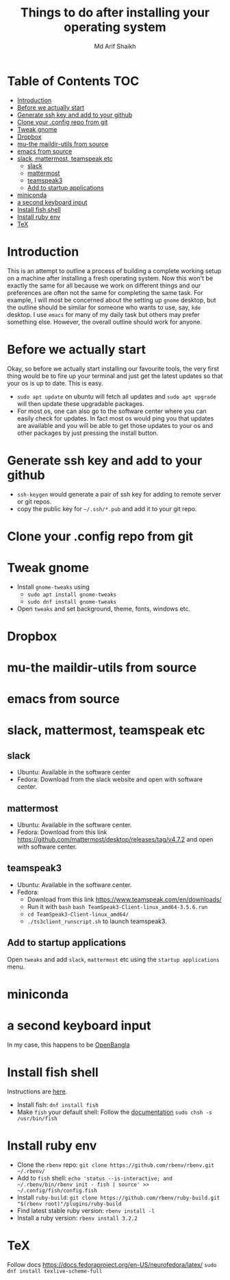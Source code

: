 #+TITLE: Things to do after installing your operating system
#+AUTHOR: Md Arif Shaikh
#+EMAIL: arifshaikh.astro@gmail.com

* Table of Contents :TOC:
- [[#introduction][Introduction]]
- [[#before-we-actually-start][Before we actually start]]
- [[#generate-ssh-key-and-add-to-your-github][Generate ssh key and add to your github]]
- [[#clone-your-config-repo-from-git][Clone your .config repo from git]]
- [[#tweak-gnome][Tweak gnome]]
- [[#dropbox][Dropbox]]
- [[#mu-the-maildir-utils-from-source][mu-the maildir-utils from source]]
- [[#emacs-from-source][emacs from source]]
- [[#slack-mattermost-teamspeak-etc][slack, mattermost, teamspeak etc]]
  - [[#slack][slack]]
  - [[#mattermost][mattermost]]
  - [[#teamspeak3][teamspeak3]]
  - [[#add-to-startup-applications][Add to startup applications]]
- [[#miniconda][miniconda]]
- [[#a-second-keyboard-input][a second keyboard input]]
- [[#install-fish-shell][Install fish shell]]
- [[#install-ruby-env][Install ruby env]]
- [[#tex][TeX]]

* Introduction
  This is an attempt to outline a process of building a complete working setup on a machine after installing a fresh operating system. Now this won't be exactly the same for all because we work on different things and our preferences are often not the same for completing the same task. For example, I will most be concerned about the setting up ~gnome~ desktop, but the outline should be similar for someone who wants to use, say, ~kde~ desktop. I use ~emacs~ for many of my daily task but others may prefer something else. However, the overall outline should work for anyone.
* Before we actually start
  Okay, so before we actually start installing our favourite tools, the very first thing would be to fire up your terminal and just get the latest updates so that your os is up to date. This is easy.
  - ~sudo apt update~ on ubuntu will fetch all updates and ~sudo apt upgrade~ will then update these upgradable packages.
  - For most os, one can also go to the software center where you can easily check for updates. In fact most os would ping you that updates are available and you will be able to get those updates to your os and other packages by just pressing the install button.
* Generate ssh key and add to your github
  - ~ssh-keygen~ would generate a pair of ssh key for adding to remote server or git repos.
  - copy the public key for ~~/.ssh/*.pub~ and add it to your git repo.
* Clone your .config repo from git
* Tweak gnome
  - Install ~gnome-tweaks~ using
    - ~sudo apt install gnome-tweaks~
    - ~sudo dnf install gnome-tweaks~
  - Open ~tweaks~ and set background, theme, fonts, windows etc.
* Dropbox
* mu-the maildir-utils from source
* emacs from source
* slack, mattermost, teamspeak etc
** slack
   - Ubuntu: Available in the software center
   - Fedora: Download from the slack website and open with software center.
** mattermost
   - Ubuntu: Available in the software center.
   - Fedora: Download from this link https://github.com/mattermost/desktop/releases/tag/v4.7.2 and open with software center.
** teamspeak3
   - Ubuntu: Available in the software center.
   - Fedora:
     - Download from this link https://www.teamspeak.com/en/downloads/
     - Run it with ~bash~ ~bash TeamSpeak3-Client-linux_amd64-3.5.6.run~
     - ~cd TeamSpeak3-Client-linux_amd64/~
     - ~./ts3client_runscript.sh~ to launch teamspeak3.
** Add to startup applications
   Open ~tweaks~ and add ~slack~, ~mattermost~ etc using the ~startup applications~ menu.
* miniconda
* a second keyboard input
  In my case, this happens to be [[https://openbangla.github.io/][OpenBangla]]
* Install fish shell
Instructions are [[https://fishshell.com/][here]].
- Install fish: ~dnf install fish~
- Make ~fish~ your default shell: Follow the [[https://fishshell.com/docs/current/index.html#default-shell][documentation]]
   ~sudo chsh -s /usr/bin/fish~

* Install ruby env
- Clone the ~rbenv~ repo: ~git clone https://github.com/rbenv/rbenv.git ~/.rbenv/~
- Add to ~fish~ shell: ~echo 'status --is-interactive; and ~/.rbenv/bin/rbenv init - fish | source' >> ~/.config/fish/config.fish~
- Install ~ruby-build~: ~git clone https://github.com/rbenv/ruby-build.git "$(rbenv root)"/plugins/ruby-build~
- Find latest stable ruby version: ~rbenv install -l~
- Install a ruby version: ~rbenv install 3.2.2~

* TeX
Follow docs https://docs.fedoraproject.org/en-US/neurofedora/latex/
~sudo dnf install texlive-scheme-full~
